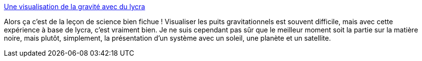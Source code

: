 :jbake-type: post
:jbake-status: published
:jbake-title: Une visualisation de la gravité avec du lycra
:jbake-tags: science,vidéo,expérience,pédagogie,_mois_déc.,_année_2013
:jbake-date: 2013-12-06
:jbake-depth: ../
:jbake-uri: shaarli/1386321782000.adoc
:jbake-source: https://nicolas-delsaux.hd.free.fr/Shaarli?searchterm=http%3A%2F%2Fwww.laboiteverte.fr%2Fune-visualisation-de-la-gravite-avec-du-lycra%2F&searchtags=science+vid%C3%A9o+exp%C3%A9rience+p%C3%A9dagogie+_mois_d%C3%A9c.+_ann%C3%A9e_2013
:jbake-style: shaarli

http://www.laboiteverte.fr/une-visualisation-de-la-gravite-avec-du-lycra/[Une visualisation de la gravité avec du lycra]

Alors ça c'est de la leçon de science bien fichue ! Visualiser les puits gravitationnels est souvent difficile, mais avec cette expérience à base de lycra, c'est vraiment bien. Je ne suis cependant pas sûr que le meilleur moment soit la partie sur la matière noire, mais plutôt, simplement, la présentation d'un système avec un soleil, une planète et un satellite.
